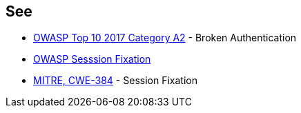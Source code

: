 == See

* https://owasp.org/www-project-top-ten/OWASP_Top_Ten_2017/Top_10-2017_A2-Broken_Authentication[OWASP Top 10 2017 Category A2] - Broken Authentication
* https://www.owasp.org/index.php/Session_fixation[OWASP Sesssion Fixation]
* http://cwe.mitre.org/data/definitions/384.html[MITRE, CWE-384] - Session Fixation